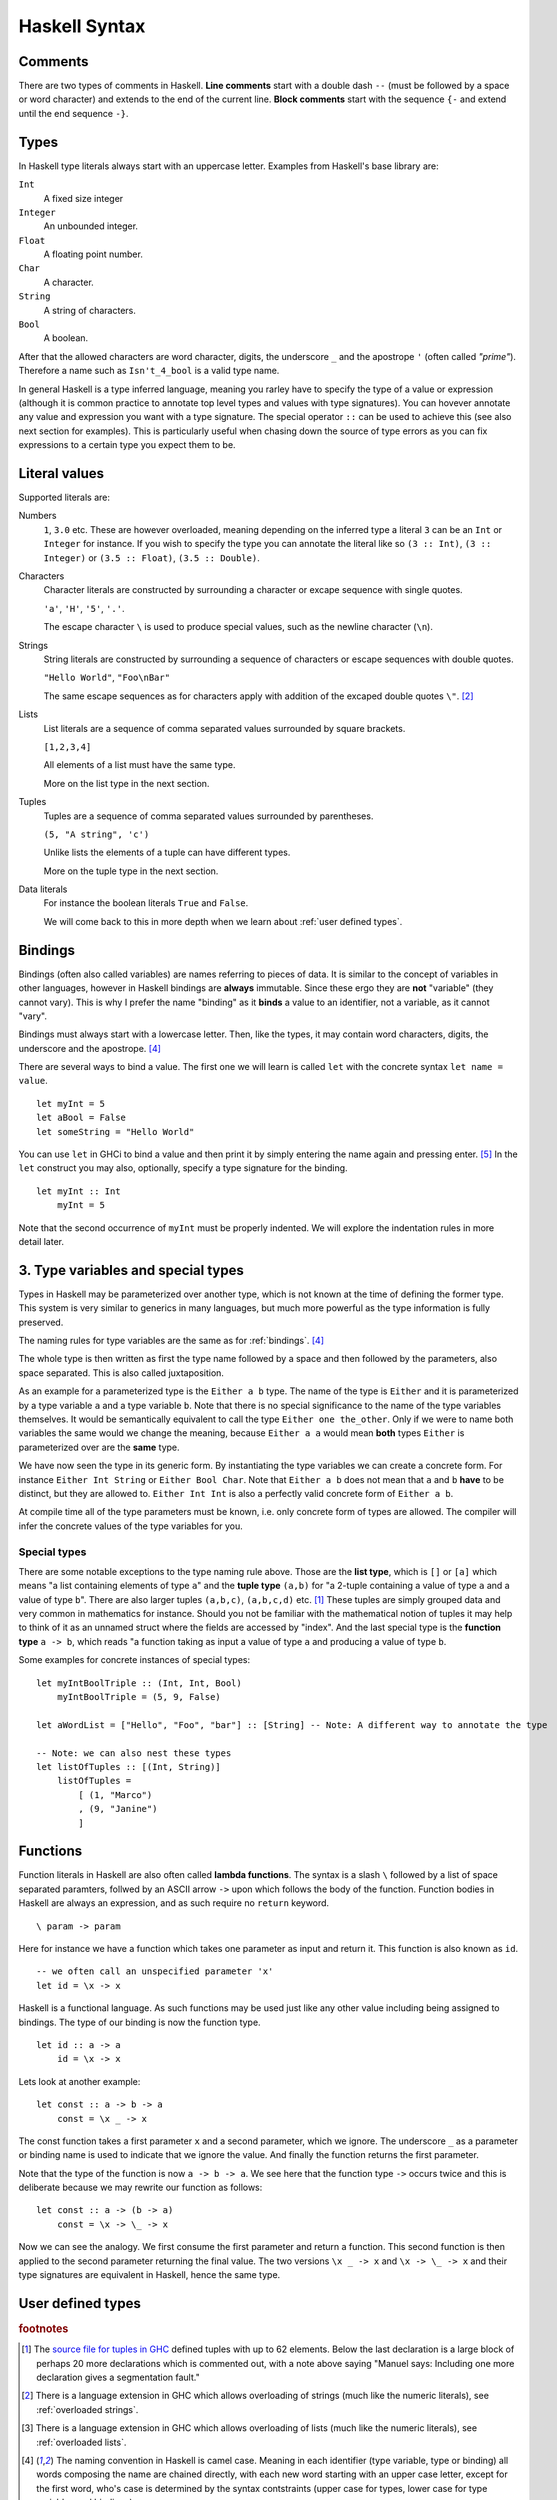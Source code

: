 
.. _syntax:

Haskell Syntax
==============

.. _comments:

Comments
--------

There are two types of comments in Haskell.
**Line comments** start with a double dash ``--`` (must be followed by a space or word character) and extends to the end of the current line.
**Block comments** start with the sequence ``{-`` and extend until the end sequence ``-}``.

.. _types:

Types
-----

In Haskell type literals always start with an uppercase letter.
Examples from Haskell's base library are:

``Int``
    A fixed size integer

``Integer``
    An unbounded integer.

``Float``
    A floating point number.

``Char``
    A character.

``String``
    A string of characters.

``Bool``
    A boolean.

After that the allowed characters are word character, digits, the underscore ``_`` and the apostrope ``'`` (often called *"prime"*).
Therefore a name such as ``Isn't_4_bool`` is a valid type name.

In general Haskell is a type inferred language, meaning you rarley have to specify the type of a value or expression (although it is common practice to annotate top level types and values with type signatures).
You can hovever annotate any value and expression you want with a type signature.
The special operator ``::`` can be used to achieve this (see also next section for examples).
This is particularly useful when chasing down the source of type errors as you can fix expressions to a certain type you expect them to be.

Literal values
--------------

Supported literals are:

Numbers 
    ``1``, ``3.0`` etc. 
    These are however overloaded, meaning depending on the inferred type a literal ``3`` can be an ``Int`` or ``Integer`` for instance.
    If you wish to specify the type you can annotate the literal like so ``(3 :: Int)``, ``(3 :: Integer)`` or ``(3.5 :: Float)``, ``(3.5 :: Double)``.

Characters
    Character literals are constructed by surrounding a character or excape sequence with single quotes.

    ``'a'``, ``'H'``, ``'5'``, ``'.'``.

    The escape character ``\`` is used to produce special values, such as the newline character (``\n``).

Strings
    String literals are constructed by surrounding a sequence of characters or escape sequences with double quotes.

    ``"Hello World"``, ``"Foo\nBar"``

    The same escape sequences as for characters apply with addition of the excaped double quotes ``\"``.
    [#overloaded-strings]_

Lists
    List literals are a sequence of comma separated values surrounded by square brackets.

    ``[1,2,3,4]``


    All elements of a list must have the same type.

    More on the list type in the next section.

Tuples
    Tuples are a sequence of comma separated values surrounded by parentheses.

    ``(5, "A string", 'c')``

    Unlike lists the elements of a tuple can have different types.

    More on the tuple type in the next section.

Data literals
    For instance the boolean literals ``True`` and ``False``.

    We will come back to this in more depth when we learn about :ref:`user defined types`.

.. _bindings:

Bindings
--------

Bindings (often also called variables) are names referring to pieces of data.
It is similar to the concept of variables in other languages, however in Haskell bindings are **always** immutable.
Since these ergo they are **not** "variable" (they cannot vary).
This is why I prefer the name "binding" as it **binds** a value to an identifier, not a variable, as it cannot "vary".

Bindings must always start with a lowercase letter.
Then, like the types, it may contain word characters, digits, the underscore and the apostrope. [#naming-convention]_

There are several ways to bind a value.
The first one we will learn is called ``let`` with the concrete syntax ``let name = value``.

::

    let myInt = 5
    let aBool = False
    let someString = "Hello World"

You can use ``let`` in GHCi to bind a value and then print it by simply entering the name again and pressing enter. [#rebinding]_
In the ``let`` construct you may also, optionally, specify a type signature for the binding.

::

    let myInt :: Int
        myInt = 5

Note that the second occurrence of ``myInt`` must be properly indented.
We will explore the indentation rules in more detail later.

.. _type variables:

3. Type variables and special types
-----------------------------------

Types in Haskell may be parameterized over another type, which is not known at the time of defining the former type.
This system is very similar to generics in many languages, but much more powerful as the type information is fully preserved.

The naming rules for type variables are the same as for :ref:`bindings`. [#naming-convention]_

The whole type is then written as first the type name followed by a space and then followed by the parameters, also space separated.
This is also called juxtaposition.

As an example for a parameterized type is the ``Either a b`` type. 
The name of the type is ``Either`` and it is parameterized by a type variable ``a`` and a type variable ``b``.
Note that there is no special significance to the name of the type variables themselves. 
It would be semantically equivalent to call the type ``Either one the_other``.
Only if we were to name both variables the same would we change the meaning, because ``Either a a`` would mean **both** types ``Either`` is parameterized over are the **same** type.

We have now seen the type in its generic form.
By instantiating the type variables we can create a concrete form.
For instance ``Either Int String`` or ``Either Bool Char``.
Note that ``Either a b`` does not mean that ``a`` and ``b`` **have** to be distinct, but they are allowed to.
``Either Int Int`` is also a perfectly valid concrete form of ``Either a b``.

At compile time all of the type parameters must be known, i.e. only concrete form of types are allowed.
The compiler will infer the concrete values of the type variables for you.

.. _special types:

Special types
^^^^^^^^^^^^^

There are some notable exceptions to the type naming rule above.
Those are the **list type**, which is ``[]`` or ``[a]`` which means "a list containing elements of type ``a``" and the **tuple type** ``(a,b)`` for "a 2-tuple containing a value of type ``a`` and a value of type ``b``".
There are also larger tuples ``(a,b,c)``, ``(a,b,c,d)`` etc. [#tuple-size]_
These tuples are simply grouped data and very common in mathematics for instance.
Should you not be familiar with the mathematical notion of tuples it may help to think of it as an unnamed struct where the fields are accessed by "index".
And the last special type is the **function type** ``a -> b``, which reads "a function taking as input a value of type ``a`` and producing a value of type ``b``.

Some examples for concrete instances of special types:

::

    let myIntBoolTriple :: (Int, Int, Bool)
        myIntBoolTriple = (5, 9, False)
    
    let aWordList = ["Hello", "Foo", "bar"] :: [String] -- Note: A different way to annotate the type

    -- Note: we can also nest these types
    let listOfTuples :: [(Int, String)]
        listOfTuples = 
            [ (1, "Marco")
            , (9, "Janine")
            ]

.. _functions:

Functions
---------

Function literals in Haskell are also often called **lambda functions**.
The syntax is a slash ``\`` followed by a list of space separated paramters, follwed by an ASCII arrow ``->`` upon which follows the body of the function.
Function bodies in Haskell are always an expression, and as such require no ``return`` keyword.

::

    \ param -> param

Here for instance we have a function which takes one parameter as input and return it.
This function is also known as ``id``.

::

    -- we often call an unspecified parameter 'x'
    let id = \x -> x

Haskell is a functional language. 
As such functions may be used just like any other value including being assigned to bindings.
The type of our binding is now the function type.

:: 

    let id :: a -> a
        id = \x -> x

.. todo:: Function application

Lets look at another example:

::

    let const :: a -> b -> a
        const = \x _ -> x
    
The const function takes a first parameter ``x`` and a second parameter, which we ignore.
The underscore ``_`` as a parameter or binding name is used to indicate that we ignore the value.
And finally the function returns the first parameter.

Note that the type of the function is now ``a -> b -> a``.
We see here that the function type ``->`` occurs twice and this is deliberate because we may rewrite our function as follows:

::

    let const :: a -> (b -> a)
        const = \x -> \_ -> x

Now we can see the analogy. 
We first consume the first parameter and return a function.
This second function is then applied to the second parameter returning the final value.
The two versions ``\x _ -> x`` and ``\x -> \_ -> x`` and their type signatures are equivalent in Haskell, hence the same type.

.. _user defined types:

User defined types
------------------

.. rubric:: footnotes

.. [#tuple-size] 
    The `source file for tuples in GHC <https://hackage.haskell.org/package/ghc-prim-0.5.0.0/docs/src/GHC.Tuple.html#%28%2C%2C%2C%2C%2C%2C%2C%2C%2C%2C%2C%2C%2C%2C%2C%2C%2C%2C%2C%2C%2C%2C%2C%2C%2C%2C%2C%2C%2C%2C%2C%2C%2C%2C%2C%2C%2C%2C%2C%2C%2C%2C%2C%2C%2C%2C%2C%2C%2C%2C%2C%2C%2C%2C%2C%2C%2C%2C%2C%2C%2C%29>`__ defined tuples with up to 62 elements.
    Below the last declaration is a large block of perhaps 20 more declarations which is commented out, with a note above saying "Manuel says: Including one more declaration gives a segmentation fault."

.. [#overloaded-strings] 
    There is a language extension in GHC which allows overloading of strings (much like the numeric literals), see :ref:`overloaded strings`.

.. [#overloaded-lists]
    There is a language extension in GHC which allows overloading of lists (much like the numeric literals), see :ref:`overloaded lists`.

.. [#naming-convention]
    The naming convention in Haskell is camel case. 
    Meaning in each identifier (type variable, type or binding) all words composing the name are chained directly, with each new word starting with an upper case letter, except for the first word, who's case is determined by the syntax contstraints (upper case for types, lower case for type variables and bindings).

.. [#rebinding]
    Note that in GHCi, as in many Haskell constructs you may also **rebind** a binding.
    This may look like you have altered the binding, however this is not the case. 
    It creates a wholly new binding, which simply shadows the older binding in the current scope.
    When the scope is exited the value stored for this name remains the old value.
    You will also know that it is a new binding by the fact that the new binding can have a different type than the old one.
